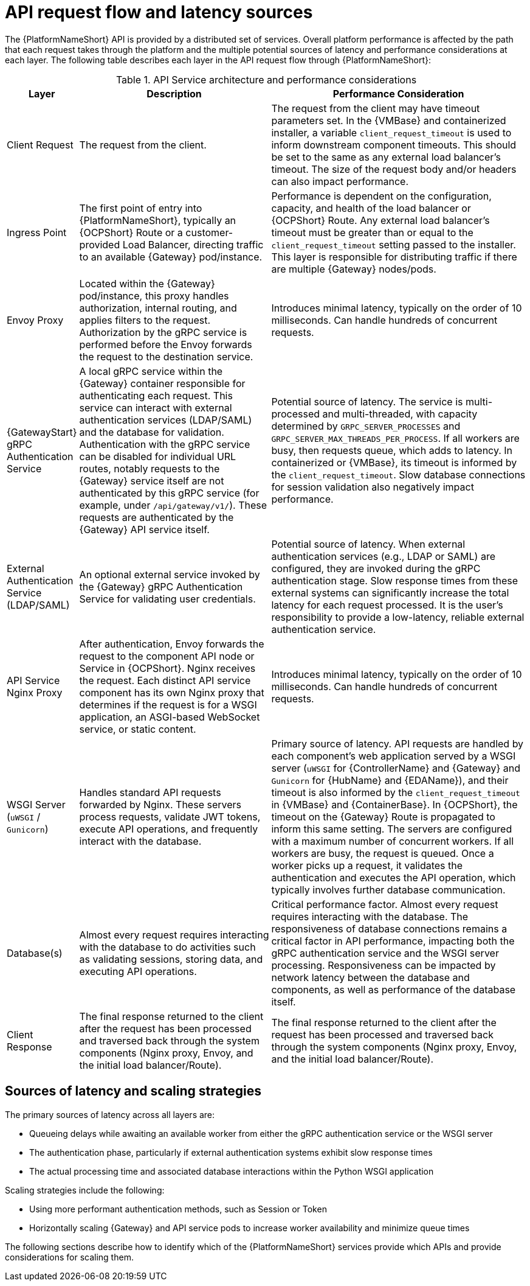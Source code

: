 // Module file name: ref-api-request-flow-and-latency.adoc
:_mod-docs-content-type: REFERENCE
[id="api-request-flow-and-latency_{context}"]
= API request flow and latency sources

ifdef::context[:parent-context: {context}]

[role="_abstract"]
The {PlatformNameShort} API is provided by a distributed set of services. 
Overall platform performance is affected by the path that each request takes through the platform and the multiple potential sources of latency and performance considerations at each layer. 
The following table describes each layer in the API request flow through {PlatformNameShort}:

.API Service architecture and performance considerations
[cols="1,3,4", options="header"]
|===
|Layer
|Description
|Performance Consideration

|Client Request
|The request from the client.
|The request from the client may have timeout parameters set. In the {VMBase} and containerized installer, a variable `client_request_timeout` is used to inform downstream component timeouts. This should be set to the same as any external load balancer’s timeout. The size of the request body and/or headers can also impact performance.

|Ingress Point
|The first point of entry into {PlatformNameShort}, typically an {OCPShort} Route or a customer-provided Load Balancer, directing traffic to an available {Gateway} pod/instance.
|Performance is dependent on the configuration, capacity, and health of the load balancer or {OCPShort} Route. Any external load balancer's timeout must be greater than or equal to the `client_request_timeout` setting passed to the installer. This layer is responsible for distributing traffic if there are multiple {Gateway} nodes/pods.

|Envoy Proxy
|Located within the {Gateway} pod/instance, this proxy handles authorization, internal routing, and applies filters to the request. Authorization by the gRPC service is performed before the Envoy forwards the request to the destination service.
|Introduces minimal latency, typically on the order of 10 milliseconds. Can handle hundreds of concurrent requests.

|{GatewayStart} gRPC Authentication Service
|A local gRPC service within the {Gateway} container responsible for authenticating each request. This service can interact with external authentication services (LDAP/SAML) and the database for validation. Authentication with the gRPC service can be disabled for individual URL routes, notably requests to the {Gateway} service itself are not authenticated by this gRPC service (for example, under `/api/gateway/v1/`). These requests are authenticated by the {Gateway} API service itself.
|Potential source of latency. The service is multi-processed and multi-threaded, with capacity determined by `GRPC_SERVER_PROCESSES` and `GRPC_SERVER_MAX_THREADS_PER_PROCESS`. If all workers are busy, then requests queue, which adds to latency. In containerized or {VMBase}, its timeout is informed by the `client_request_timeout`. Slow database connections for session validation also negatively impact performance.

|External Authentication Service (LDAP/SAML)
|An optional external service invoked by the {Gateway} gRPC Authentication Service for validating user credentials.
|Potential source of latency. When external authentication services (e.g., LDAP or SAML) are configured, they are invoked during the gRPC authentication stage. Slow response times from these external systems can significantly increase the total latency for each request processed. It is the user’s responsibility to provide a low-latency, reliable external authentication service.

|API Service Nginx Proxy
|After authentication, Envoy forwards the request to the component API node or Service in {OCPShort}. Nginx receives the request. Each distinct API service component has its own Nginx proxy that determines if the request is for a WSGI application, an ASGI-based WebSocket service, or static content.
|Introduces minimal latency, typically on the order of 10 milliseconds. Can handle hundreds of concurrent requests.

|WSGI Server (`uWSGI` / `Gunicorn`)
|Handles standard API requests forwarded by Nginx. These servers process requests, validate JWT tokens, execute API operations, and frequently interact with the database.
|Primary source of latency. API requests are handled by each component's web application served by a WSGI server (`uWSGI` for {ControllerName} and {Gateway} and `Gunicorn` for {HubName} and {EDAName}), and their timeout is also informed by the `client_request_timeout` in {VMBase} and {ContainerBase}. In {OCPShort}, the timeout on the {Gateway} Route is propagated to inform this same setting. The servers are configured with a maximum number of concurrent workers. If all workers are busy, the request is queued. Once a worker picks up a request, it validates the authentication and executes the API operation, which typically involves further database communication.

|Database(s)
|Almost every request requires interacting with the database to do activities such as validating sessions, storing data, and executing API operations.
|Critical performance factor. Almost every request requires interacting with the database. The responsiveness of database connections remains a critical factor in API performance, impacting both the gRPC authentication service and the WSGI server processing. Responsiveness can be impacted by network latency between the database and components, as well as performance of the database itself.

|Client Response
|The final response returned to the client after the request has been processed and traversed back through the system components (Nginx proxy, Envoy, and the initial load balancer/Route).
|The final response returned to the client after the request has been processed and traversed back through the system components (Nginx proxy, Envoy, and the initial load balancer/Route).
|===

== Sources of latency and scaling strategies

The primary sources of latency across all layers are:

* Queueing delays while awaiting an available worker from either the gRPC authentication service or the WSGI server
* The authentication phase, particularly if external authentication systems exhibit slow response times
* The actual processing time and associated database interactions within the Python WSGI application

Scaling strategies include the following:

* Using more performant authentication methods, such as Session or Token
* Horizontally scaling {Gateway} and API service pods to increase worker availability and minimize queue times

The following sections describe how to identify which of the {PlatformNameShort} services provide which APIs and provide considerations for scaling them.
//Lizzi note to add this sentence: For more information on the performance of different authentication methods, see link:[Considerations for scaling the {Gateway} proxy and authentication service].

ifndef::parent-context[:!context:]